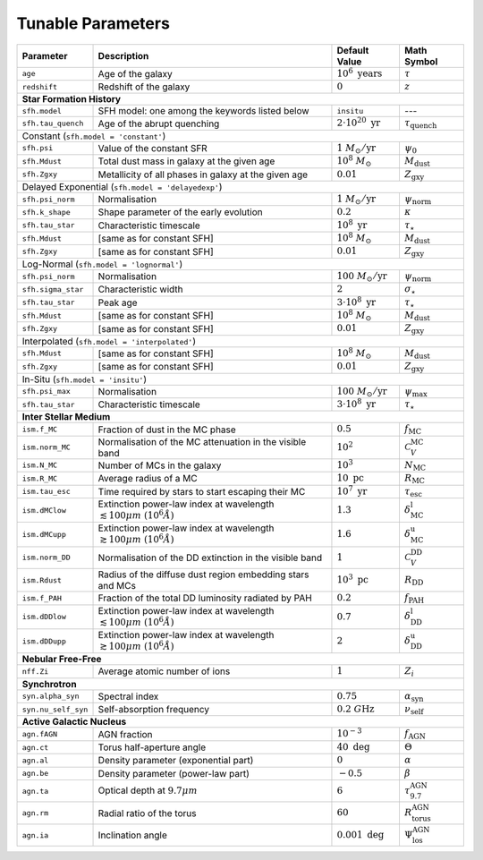 .. _tunable_params:

Tunable Parameters
==================

+---------------------+----------------------------------------------------------------------------------------+----------------------------------+------------------------------------+
| **Parameter**       | **Description**                                                                        | **Default Value**                | **Math Symbol**                    |
+=====================+========================================================================================+==================================+====================================+
| ``age``             | Age of the galaxy                                                                      | :math:`10^6\ \text{years}`       | :math:`\tau`                       |
+---------------------+----------------------------------------------------------------------------------------+----------------------------------+------------------------------------+
| ``redshift``        | Redshift of the galaxy                                                                 | :math:`0`                        | :math:`z`                          |
+---------------------+----------------------------------------------------------------------------------------+----------------------------------+------------------------------------+
| **Star Formation History**                                                                                                                                                           |
+---------------------+----------------------------------------------------------------------------------------+----------------------------------+------------------------------------+
| ``sfh.model``       | SFH model: one among the keywords listed below                                         | ``insitu``                       | ---                                |
+---------------------+----------------------------------------------------------------------------------------+----------------------------------+------------------------------------+
| ``sfh.tau_quench``  | Age of the abrupt quenching                                                            | :math:`2\cdot10^{20}\ \text{yr}` | :math:`\tau_\text{quench}`         |
+---------------------+----------------------------------------------------------------------------------------+----------------------------------+------------------------------------+
| Constant (``sfh.model = 'constant'``)                                                                                                                                                |
+---------------------+----------------------------------------------------------------------------------------+----------------------------------+------------------------------------+
| ``sfh.psi``         | Value of the constant SFR                                                              | :math:`1\ M_\odot/\text{yr}`     | :math:`\psi_0`                     |
+---------------------+----------------------------------------------------------------------------------------+----------------------------------+------------------------------------+
| ``sfh.Mdust``       | Total dust mass in galaxy at the given age                                             | :math:`10^8\ M_\odot`            | :math:`M_\text{dust}`              |
+---------------------+----------------------------------------------------------------------------------------+----------------------------------+------------------------------------+
| ``sfh.Zgxy``        | Metallicity of all phases in galaxy at the given age                                   | :math:`0.01`                     | :math:`Z_\text{gxy}`               |
+---------------------+----------------------------------------------------------------------------------------+----------------------------------+------------------------------------+
| Delayed Exponential (``sfh.model = 'delayedexp'``)                                                                                                                                   |
+---------------------+----------------------------------------------------------------------------------------+----------------------------------+------------------------------------+
| ``sfh.psi_norm``    | Normalisation                                                                          | :math:`1\ M_\odot/\text{yr}`     | :math:`\psi_\text{norm}`           |
+---------------------+----------------------------------------------------------------------------------------+----------------------------------+------------------------------------+
| ``sfh.k_shape``     | Shape parameter of the early evolution                                                 | :math:`0.2`                      | :math:`\kappa`                     |
+---------------------+----------------------------------------------------------------------------------------+----------------------------------+------------------------------------+
| ``sfh.tau_star``    | Characteristic timescale                                                               | :math:`10^8\ \text{yr}`          | :math:`\tau_\star`                 |
+---------------------+----------------------------------------------------------------------------------------+----------------------------------+------------------------------------+
| ``sfh.Mdust``       | [same as for constant SFH]                                                             | :math:`10^8\ M_\odot`            | :math:`M_\text{dust}`              |
+---------------------+----------------------------------------------------------------------------------------+----------------------------------+------------------------------------+
| ``sfh.Zgxy``        | [same as for constant SFH]                                                             | :math:`0.01`                     | :math:`Z_\text{gxy}`               |
+---------------------+----------------------------------------------------------------------------------------+----------------------------------+------------------------------------+
| Log-Normal (``sfh.model = 'lognormal'``)                                                                                                                                             |
+---------------------+----------------------------------------------------------------------------------------+----------------------------------+------------------------------------+
| ``sfh.psi_norm``    | Normalisation                                                                          | :math:`100\ M_\odot/\text{yr}`   | :math:`\psi_\text{norm}`           |
+---------------------+----------------------------------------------------------------------------------------+----------------------------------+------------------------------------+
| ``sfh.sigma_star``  | Characteristic width                                                                   | :math:`2`                        | :math:`\sigma_\star`               |
+---------------------+----------------------------------------------------------------------------------------+----------------------------------+------------------------------------+
| ``sfh.tau_star``    | Peak age                                                                               | :math:`3\cdot10^8\ \text{yr}`    | :math:`\tau_\star`                 |
+---------------------+----------------------------------------------------------------------------------------+----------------------------------+------------------------------------+
| ``sfh.Mdust``       | [same as for constant SFH]                                                             | :math:`10^8\ M_\odot`            | :math:`M_\text{dust}`              |
+---------------------+----------------------------------------------------------------------------------------+----------------------------------+------------------------------------+
| ``sfh.Zgxy``        | [same as for constant SFH]                                                             | :math:`0.01`                     | :math:`Z_\text{gxy}`               |
+---------------------+----------------------------------------------------------------------------------------+----------------------------------+------------------------------------+
| Interpolated (``sfh.model = 'interpolated'``)                                                                                                                                        |
+---------------------+----------------------------------------------------------------------------------------+----------------------------------+------------------------------------+
| ``sfh.Mdust``       | [same as for constant SFH]                                                             | :math:`10^8\ M_\odot`            | :math:`M_\text{dust}`              |
+---------------------+----------------------------------------------------------------------------------------+----------------------------------+------------------------------------+
| ``sfh.Zgxy``        | [same as for constant SFH]                                                             | :math:`0.01`                     | :math:`Z_\text{gxy}`               |
+---------------------+----------------------------------------------------------------------------------------+----------------------------------+------------------------------------+
| In-Situ (``sfh.model = 'insitu'``)                                                                                                                                                   |
+---------------------+----------------------------------------------------------------------------------------+----------------------------------+------------------------------------+
| ``sfh.psi_max``     | Normalisation                                                                          | :math:`100\ M_\odot/\text{yr}`   | :math:`\psi_\text{max}`            |
+---------------------+----------------------------------------------------------------------------------------+----------------------------------+------------------------------------+
| ``sfh.tau_star``    | Characteristic timescale                                                               | :math:`3\cdot10^8\ \text{yr}`    | :math:`\tau_\star`                 |
+---------------------+----------------------------------------------------------------------------------------+----------------------------------+------------------------------------+
| **Inter Stellar Medium**                                                                                                                                                             |
+---------------------+----------------------------------------------------------------------------------------+----------------------------------+------------------------------------+
| ``ism.f_MC``        | Fraction of dust in the MC phase                                                       | :math:`0.5`                      | :math:`f_\text{MC}`                |
+---------------------+----------------------------------------------------------------------------------------+----------------------------------+------------------------------------+
| ``ism.norm_MC``     | Normalisation of the MC attenuation in the visible band                                | :math:`10^2`                     | :math:`\mathcal{C}_V^\text{MC}`    |
+---------------------+----------------------------------------------------------------------------------------+----------------------------------+------------------------------------+
| ``ism.N_MC``        | Number of MCs in the galaxy                                                            | :math:`10^3`                     | :math:`N_\text{MC}`                |
+---------------------+----------------------------------------------------------------------------------------+----------------------------------+------------------------------------+
| ``ism.R_MC``        | Average radius of a MC                                                                 | :math:`10\ \text{pc}`            | :math:`R_\text{MC}`                |
+---------------------+----------------------------------------------------------------------------------------+----------------------------------+------------------------------------+
| ``ism.tau_esc``     | Time required by stars to start escaping their MC                                      | :math:`10^7\ \text{yr}`          | :math:`\tau_\text{esc}`            |
+---------------------+----------------------------------------------------------------------------------------+----------------------------------+------------------------------------+
| ``ism.dMClow``      | Extinction power-law index at wavelength :math:`\lesssim100 \mu m~(10^6 \mathring{A})` | :math:`1.3`                      | :math:`\delta_\text{MC}^\text{l}`  |
+---------------------+----------------------------------------------------------------------------------------+----------------------------------+------------------------------------+
| ``ism.dMCupp``      | Extinction power-law index at wavelength :math:`\gtrsim100 \mu m~(10^6 \mathring{A})`  | :math:`1.6`                      | :math:`\delta_\text{MC}^\text{u}`  |
+---------------------+----------------------------------------------------------------------------------------+----------------------------------+------------------------------------+
| ``ism.norm_DD``     | Normalisation of the DD extinction in the visible band                                 | :math:`1`                        | :math:`\mathcal{C}_V^\text{DD}`    |
+---------------------+----------------------------------------------------------------------------------------+----------------------------------+------------------------------------+
| ``ism.Rdust``       | Radius of the diffuse dust region embedding stars and MCs                              | :math:`10^3\ \text{pc}`          | :math:`R_\text{DD}`                |
+---------------------+----------------------------------------------------------------------------------------+----------------------------------+------------------------------------+
| ``ism.f_PAH``       | Fraction of the total DD luminosity radiated by PAH                                    | :math:`0.2`                      | :math:`f_\text{PAH}`               |
+---------------------+----------------------------------------------------------------------------------------+----------------------------------+------------------------------------+
| ``ism.dDDlow``      | Extinction power-law index at wavelength :math:`\lesssim100 \mu m~(10^6 \mathring{A})` | :math:`0.7`                      | :math:`\delta_\text{DD}^\text{l}`  |
+---------------------+----------------------------------------------------------------------------------------+----------------------------------+------------------------------------+
| ``ism.dDDupp``      | Extinction power-law index at wavelength :math:`\gtrsim100 \mu m~(10^6 \mathring{A})`  | :math:`2`                        | :math:`\delta_\text{DD}^\text{u}`  |
+---------------------+----------------------------------------------------------------------------------------+----------------------------------+------------------------------------+
| **Nebular Free-Free**                                                                                                                                                                |
+---------------------+----------------------------------------------------------------------------------------+----------------------------------+------------------------------------+
| ``nff.Zi``          | Average atomic number of ions                                                          | :math:`1`                        | :math:`Z_i`                        |
+---------------------+----------------------------------------------------------------------------------------+----------------------------------+------------------------------------+
| **Synchrotron**                                                                                                                                                                      |
+---------------------+----------------------------------------------------------------------------------------+----------------------------------+------------------------------------+
| ``syn.alpha_syn``   | Spectral index                                                                         | :math:`0.75`                     | :math:`\alpha_\text{syn}`          |
+---------------------+----------------------------------------------------------------------------------------+----------------------------------+------------------------------------+
| ``syn.nu_self_syn`` | Self-absorption frequency                                                              | :math:`0.2\ G\text{Hz}`          | :math:`\nu_\text{self}`            |
+---------------------+----------------------------------------------------------------------------------------+----------------------------------+------------------------------------+
| **Active Galactic Nucleus**                                                                                                                                                          |
+---------------------+----------------------------------------------------------------------------------------+----------------------------------+------------------------------------+
| ``agn.fAGN``        | AGN fraction                                                                           | :math:`10^{-3}`                  | :math:`f_\text{AGN}`               |
+---------------------+----------------------------------------------------------------------------------------+----------------------------------+------------------------------------+
| ``agn.ct``          | Torus half-aperture angle                                                              | :math:`40\ \text{deg}`           | :math:`\Theta`                     |
+---------------------+----------------------------------------------------------------------------------------+----------------------------------+------------------------------------+
| ``agn.al``          | Density parameter (exponential part)                                                   | :math:`0`                        | :math:`\alpha`                     |
+---------------------+----------------------------------------------------------------------------------------+----------------------------------+------------------------------------+
| ``agn.be``          | Density parameter (power-law part)                                                     | :math:`-0.5`                     | :math:`\beta`                      |
+---------------------+----------------------------------------------------------------------------------------+----------------------------------+------------------------------------+
| ``agn.ta``          | Optical depth at :math:`9.7 \mu m`                                                     | :math:`6`                        | :math:`\tau_{9.7}^\text{AGN}`      |
+---------------------+----------------------------------------------------------------------------------------+----------------------------------+------------------------------------+
| ``agn.rm``          | Radial ratio of the torus                                                              | :math:`60`                       | :math:`R_\text{torus}^\text{AGN}`  |
+---------------------+----------------------------------------------------------------------------------------+----------------------------------+------------------------------------+
| ``agn.ia``          | Inclination angle                                                                      | :math:`0.001\ \text{deg}`        | :math:`\Psi_\text{los}^\text{AGN}` |
+---------------------+----------------------------------------------------------------------------------------+----------------------------------+------------------------------------+
